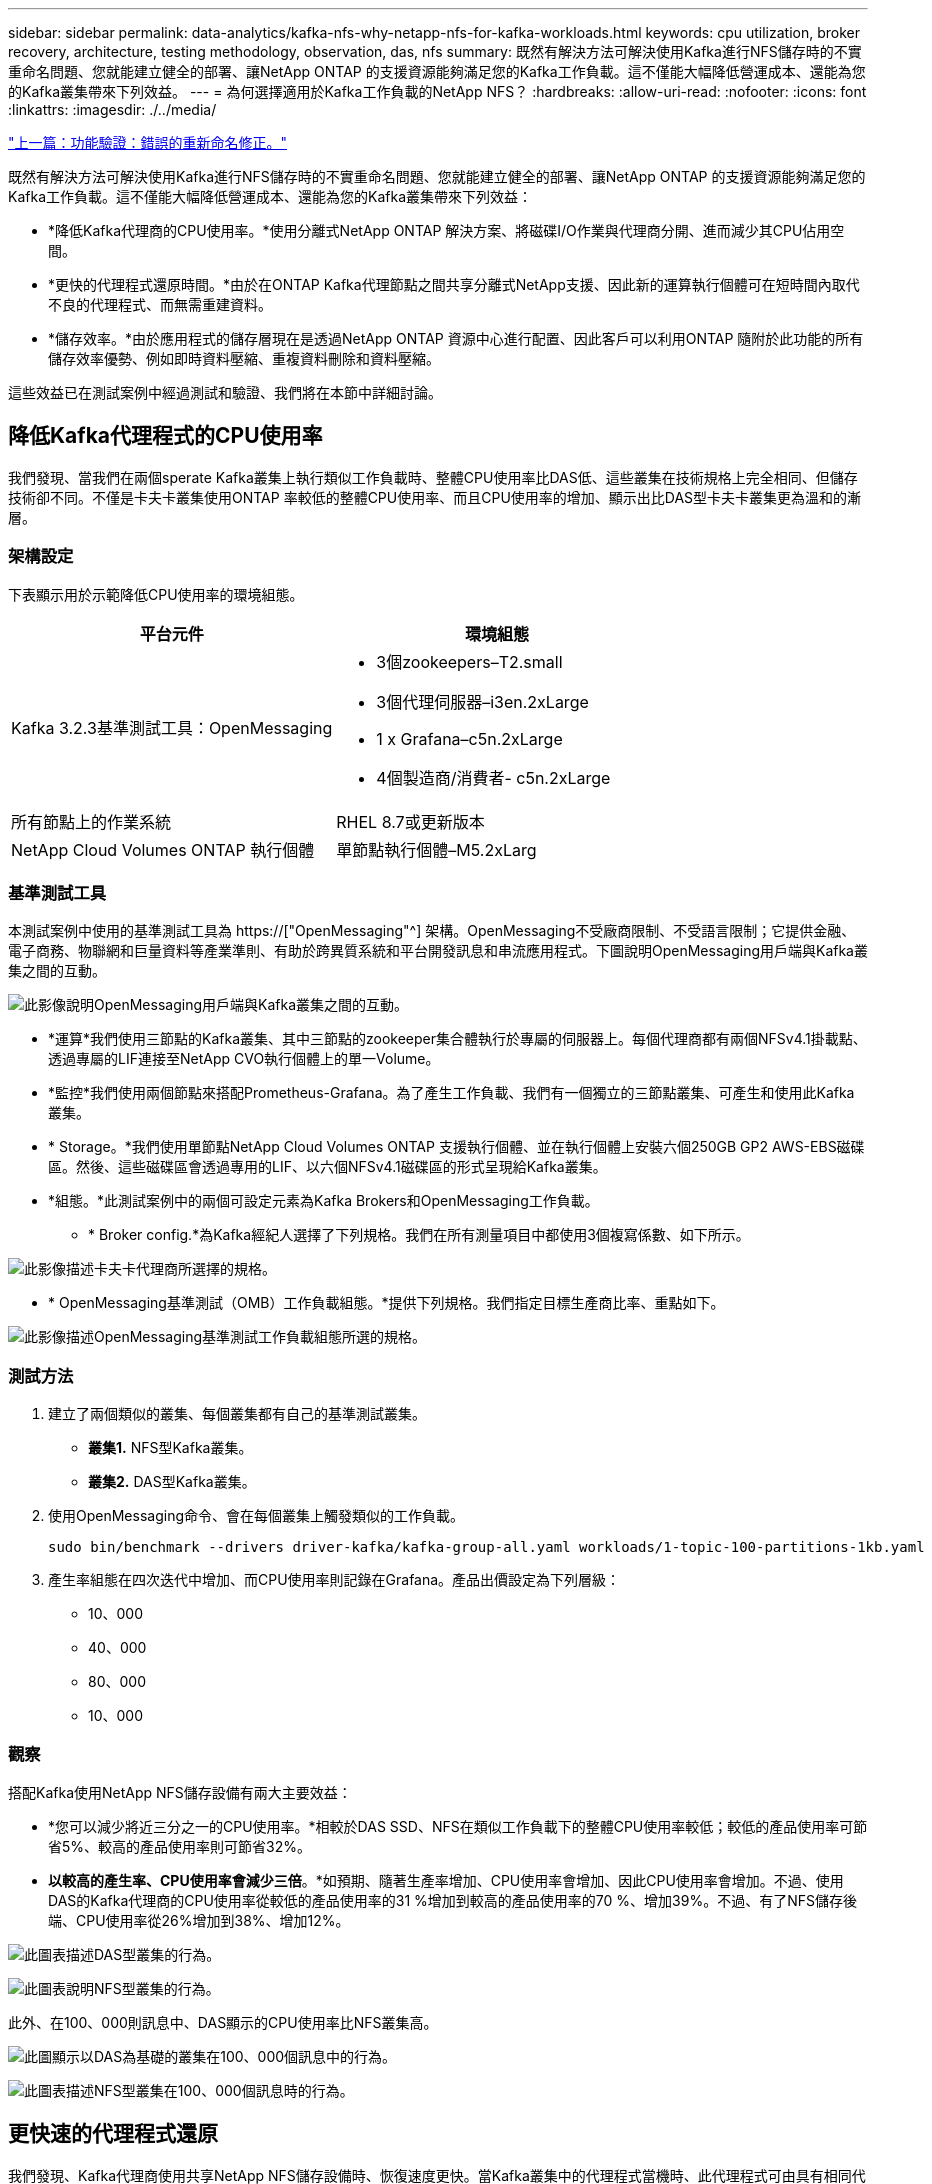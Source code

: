 ---
sidebar: sidebar 
permalink: data-analytics/kafka-nfs-why-netapp-nfs-for-kafka-workloads.html 
keywords: cpu utilization, broker recovery, architecture, testing methodology, observation, das, nfs 
summary: 既然有解決方法可解決使用Kafka進行NFS儲存時的不實重命名問題、您就能建立健全的部署、讓NetApp ONTAP 的支援資源能夠滿足您的Kafka工作負載。這不僅能大幅降低營運成本、還能為您的Kafka叢集帶來下列效益。 
---
= 為何選擇適用於Kafka工作負載的NetApp NFS？
:hardbreaks:
:allow-uri-read: 
:nofooter: 
:icons: font
:linkattrs: 
:imagesdir: ./../media/


link:kafka-nfs-functional-validation-silly-rename-fix.html["上一篇：功能驗證：錯誤的重新命名修正。"]

[role="lead"]
既然有解決方法可解決使用Kafka進行NFS儲存時的不實重命名問題、您就能建立健全的部署、讓NetApp ONTAP 的支援資源能夠滿足您的Kafka工作負載。這不僅能大幅降低營運成本、還能為您的Kafka叢集帶來下列效益：

* *降低Kafka代理商的CPU使用率。*使用分離式NetApp ONTAP 解決方案、將磁碟I/O作業與代理商分開、進而減少其CPU佔用空間。
* *更快的代理程式還原時間。*由於在ONTAP Kafka代理節點之間共享分離式NetApp支援、因此新的運算執行個體可在短時間內取代不良的代理程式、而無需重建資料。
* *儲存效率。*由於應用程式的儲存層現在是透過NetApp ONTAP 資源中心進行配置、因此客戶可以利用ONTAP 隨附於此功能的所有儲存效率優勢、例如即時資料壓縮、重複資料刪除和資料壓縮。


這些效益已在測試案例中經過測試和驗證、我們將在本節中詳細討論。



== 降低Kafka代理程式的CPU使用率

我們發現、當我們在兩個sperate Kafka叢集上執行類似工作負載時、整體CPU使用率比DAS低、這些叢集在技術規格上完全相同、但儲存技術卻不同。不僅是卡夫卡叢集使用ONTAP 率較低的整體CPU使用率、而且CPU使用率的增加、顯示出比DAS型卡夫卡叢集更為溫和的漸層。



=== 架構設定

下表顯示用於示範降低CPU使用率的環境組態。

|===
| 平台元件 | 環境組態 


| Kafka 3.2.3基準測試工具：OpenMessaging  a| 
* 3個zookeepers–T2.small
* 3個代理伺服器–i3en.2xLarge
* 1 x Grafana–c5n.2xLarge
* 4個製造商/消費者- c5n.2xLarge




| 所有節點上的作業系統 | RHEL 8.7或更新版本 


| NetApp Cloud Volumes ONTAP 執行個體 | 單節點執行個體–M5.2xLarg 
|===


=== 基準測試工具

本測試案例中使用的基準測試工具為 https://["OpenMessaging"^] 架構。OpenMessaging不受廠商限制、不受語言限制；它提供金融、電子商務、物聯網和巨量資料等產業準則、有助於跨異質系統和平台開發訊息和串流應用程式。下圖說明OpenMessaging用戶端與Kafka叢集之間的互動。

image:kafka-nfs-image8.png["此影像說明OpenMessaging用戶端與Kafka叢集之間的互動。"]

* *運算*我們使用三節點的Kafka叢集、其中三節點的zookeeper集合體執行於專屬的伺服器上。每個代理商都有兩個NFSv4.1掛載點、透過專屬的LIF連接至NetApp CVO執行個體上的單一Volume。
* *監控*我們使用兩個節點來搭配Prometheus-Grafana。為了產生工作負載、我們有一個獨立的三節點叢集、可產生和使用此Kafka叢集。
* * Storage。*我們使用單節點NetApp Cloud Volumes ONTAP 支援執行個體、並在執行個體上安裝六個250GB GP2 AWS-EBS磁碟區。然後、這些磁碟區會透過專用的LIF、以六個NFSv4.1磁碟區的形式呈現給Kafka叢集。
* *組態。*此測試案例中的兩個可設定元素為Kafka Brokers和OpenMessaging工作負載。
+
** * Broker config.*為Kafka經紀人選擇了下列規格。我們在所有測量項目中都使用3個複寫係數、如下所示。




image:kafka-nfs-image9.png["此影像描述卡夫卡代理商所選擇的規格。"]

* * OpenMessaging基準測試（OMB）工作負載組態。*提供下列規格。我們指定目標生產商比率、重點如下。


image:kafka-nfs-image10.png["此影像描述OpenMessaging基準測試工作負載組態所選的規格。"]



=== 測試方法

. 建立了兩個類似的叢集、每個叢集都有自己的基準測試叢集。
+
** *叢集1.* NFS型Kafka叢集。
** *叢集2.* DAS型Kafka叢集。


. 使用OpenMessaging命令、會在每個叢集上觸發類似的工作負載。
+
....
sudo bin/benchmark --drivers driver-kafka/kafka-group-all.yaml workloads/1-topic-100-partitions-1kb.yaml
....
. 產生率組態在四次迭代中增加、而CPU使用率則記錄在Grafana。產品出價設定為下列層級：
+
** 10、000
** 40、000
** 80、000
** 10、000






=== 觀察

搭配Kafka使用NetApp NFS儲存設備有兩大主要效益：

* *您可以減少將近三分之一的CPU使用率。*相較於DAS SSD、NFS在類似工作負載下的整體CPU使用率較低；較低的產品使用率可節省5%、較高的產品使用率則可節省32%。
* *以較高的產生率、CPU使用率會減少三倍*。*如預期、隨著生產率增加、CPU使用率會增加、因此CPU使用率會增加。不過、使用DAS的Kafka代理商的CPU使用率從較低的產品使用率的31 %增加到較高的產品使用率的70 %、增加39%。不過、有了NFS儲存後端、CPU使用率從26%增加到38%、增加12%。


image:kafka-nfs-image11.png["此圖表描述DAS型叢集的行為。"]

image:kafka-nfs-image12.png["此圖表說明NFS型叢集的行為。"]

此外、在100、000則訊息中、DAS顯示的CPU使用率比NFS叢集高。

image:kafka-nfs-image13.png["此圖顯示以DAS為基礎的叢集在100、000個訊息中的行為。"]

image:kafka-nfs-image14.png["此圖表描述NFS型叢集在100、000個訊息時的行為。"]



== 更快速的代理程式還原

我們發現、Kafka代理商使用共享NetApp NFS儲存設備時、恢復速度更快。當Kafka叢集中的代理程式當機時、此代理程式可由具有相同代理程式ID的健全代理程式取代。在執行此測試案例時、我們發現在以DAS為基礎的Kafka叢集上、叢集會在新增的健全代理程式上重新建置資料、這相當耗時。在NetApp NFS型Kafka叢集的情況下、更換的代理程式會繼續從先前的記錄目錄讀取資料、並以更快的速度恢復。



=== 架構設定

下表顯示使用NAS的Kafka叢集環境組態。

|===
| 平台元件 | 環境組態 


| Kafka 3.2.3  a| 
* 3個zookeepers–T2.small
* 3個代理伺服器–i3en.2xLarge
* 1 x Grafana–c5n.2xLarge
* 4個製造商/消費者- c5n.2xLarge
* 1個備份Kafka節點–i3en.2xLarge




| 所有節點上的作業系統 | RHEL8.7或更新版本 


| NetApp Cloud Volumes ONTAP 執行個體 | 單節點執行個體–M5.2xLarge 
|===
下圖說明NAS型Kafka叢集的架構。

image:kafka-nfs-image8.png["此圖說明以NAS為基礎的Kafka叢集架構。"]

* *運算。*三節點Kafka叢集、在專用伺服器上執行三節點zookeeper集合體。每個代理程式都有兩個NFS掛載點、可透過專屬LIF連接至NetApp CVO執行個體上的單一磁碟區。
* *監控* Prometheus-Grafana組合的兩個節點。為了產生工作負載、我們使用獨立的三節點叢集、可產生並使用此Kafka叢集。
* * Storage。*單節點NetApp Cloud Volumes ONTAP 效能實例、執行個體上安裝六個250GB GP2 AWS-EBS磁碟區。然後、這些磁碟區會透過專屬的LIF、以六個NFS磁碟區的形式呈現給Kafka叢集。
* * Broker組態。*此測試案例中的其中一個可設定元素是Kafka Broker。卡夫卡經紀公司選擇了下列規格。。 `replica.lag.time.mx.ms` 設定為高值、因為這會決定從ISR清單中取出特定節點的速度。當您在不良和健全的節點之間切換時，您不希望將該代理ID排除在ISR清單之外。


image:kafka-nfs-image15.png["此影像顯示卡夫卡代理商所選擇的規格。"]



=== 測試方法

. 建立了兩個類似的叢集：
+
** 以EC2為基礎的匯合叢集。
** NetApp NFS型的匯合叢集。


. 建立一個待命的Kafka節點時、其組態與原始Kafka叢集的節點相同。
. 在每個叢集上、都建立了範例主題、並在每個代理程式上填入約110 GB的資料。
+
** *基於EC2的叢集。*會對應一個Kafka Broker資料目錄 `/mnt/data-2` （下圖為叢集1的Broler-1 [left終端機]）。
** * NetApp NFS型叢集。*在NFS點上掛載Kafka Broker資料目錄 `/mnt/data` （下圖為叢集2的Broler-1 [右對講機]）。
+
image:kafka-nfs-image16.png["此影像顯示兩個終端機畫面。"]



. 在每個叢集中、Brocher-1都會終止、以觸發失敗的Broker恢復程序。
. 代理終止後、會將代理IP位址指派為次要IP給待命代理程式。這是必要的、因為Kafka叢集中的代理程式是由下列項目識別：
+
** * IP位址。*指派方式是將故障的代理IP重新指派給待命代理程式。
** * Broker ID。*這是在待命代理程式中設定的 `server.properties`。


. 指派IP後、便會在待命代理程式上啟動Kafka服務。
. 一段時間之後、伺服器記錄會被拉出、以檢查在叢集中的替換節點上建置資料所需的時間。




=== 觀察

Kafka代理商的恢復速度快了將近九倍。相較於使用Kafka叢集中的DAS SSD、使用NetApp NFS共享儲存設備時、恢復故障代理節點所花的時間大幅加快。對於1TB的主題資料、DAS型叢集的恢復時間為48分鐘、而NetApp NFS型Kafka叢集的恢復時間則不到5分鐘。

我們觀察到、以EC2為基礎的叢集花了10分鐘在新的代理節點上重建110GB的資料、而以NFS為基礎的叢集則在3分鐘內完成恢復。我們也在「In（記錄）」中發現、EC2的分割區使用者偏移值為0、而在NFS叢集上、使用者偏移值則是從先前的代理程式中取得。

....
[2022-10-31 09:39:17,747] INFO [LogLoader partition=test-topic-51R3EWs-0000-55, dir=/mnt/kafka-data/broker2] Reloading from producer snapshot and rebuilding producer state from offset 583999 (kafka.log.UnifiedLog$)
[2022-10-31 08:55:55,170] INFO [LogLoader partition=test-topic-qbVsEZg-0000-8, dir=/mnt/data-1] Loading producer state till offset 0 with message format version 2 (kafka.log.UnifiedLog$)
....


==== DAS型叢集

. 備份節點於08：55：53、730開始。
+
image:kafka-nfs-image17.png["此影像顯示DAS型叢集的記錄輸出。"]

. 資料重建程序於09：05：24、860結束。處理110 GB的資料大約需要10分鐘。
+
image:kafka-nfs-image18.png["此影像顯示DAS型叢集的記錄輸出。"]





==== NFS型叢集

. 備份節點於09：39：17、213開始。下方會強調顯示開始記錄項目。
+
image:kafka-nfs-image19.png["此影像顯示NFS型叢集的記錄輸出。"]

. 資料重建程序於09：42：29、115結束。處理110 GB的資料大約需要3分鐘。
+
image:kafka-nfs-image20.png["此影像顯示NFS型叢集的記錄輸出。"]

+
針對包含約1TB資料的代理商重複測試、DAS約需48分鐘、NFS約需3分鐘。結果如下圖所示。

+
image:kafka-nfs-image21.png["此圖表顯示代理程式還原所需的時間、視代理程式載入DAS型叢集或NFS型叢集的資料量而定。"]





== 儲存效率

由於Kafka叢集的儲存層是透過NetApp ONTAP 供應、因此我們獲得ONTAP 了所有的NetApp儲存效率功能。測試結果是在安裝Cloud Volumes ONTAP 了NFS儲存設備的Kafka叢集上產生大量資料。我們可以看到ONTAP 、由於採用了一些功能、空間大幅縮減。



=== 架構設定

下表顯示使用NAS的Kafka叢集環境組態。

|===
| 平台元件 | 環境組態 


| Kafka 3.2.3  a| 
* 3個zookeepers–T2.small
* 3個代理伺服器–i3en.2xLarge
* 1 x Grafana–c5n.2xLarge
* 4個製造商/消費者- c5n.2xLarge *




| 所有節點上的作業系統 | RHEL8.7或更新版本 


| NetApp Cloud Volumes ONTAP 執行個體 | 單節點執行個體–M5.2xLarge 
|===
下圖說明NAS型Kafka叢集的架構。

image:kafka-nfs-image8.png["此圖說明以NAS為基礎的Kafka叢集架構。"]

* *運算*我們使用三節點的Kafka叢集、其中三節點的zookeeper集合體執行於專屬的伺服器上。每個代理商都有兩個NFS掛載點、可透過專屬LIF連接至NetApp CVO執行個體上的單一磁碟區。
* *監控*我們使用兩個節點來搭配Prometheus-Grafana。為了產生工作負載、我們使用了一個獨立的三節點叢集、可以產生和使用這個Kafka叢集。
* * Storage。*我們使用單節點NetApp Cloud Volumes ONTAP 支援執行個體、並在執行個體上安裝六個250GB GP2 AWS-EBS磁碟區。然後、這些磁碟區會透過專用的LIF、以六個NFS磁碟區的形式呈現給Kafka叢集。
* *組態。*此測試案例中的可設定元素是Kafka仲介。


在生產商端點關閉壓縮功能、讓生產商產生高處理量。儲存效率則由運算層來處理。



=== 測試方法

. 卡夫卡叢集已配置上述規格。
. 在叢集上、使用OpenMessaging基準測試工具產生約350 GB的資料。
. 工作負載完成後、會使用ONTAP NetApp System Manager和CLI收集儲存效率統計資料。




=== 觀察

對於使用OMB工具產生的資料、我們發現空間節約約33%、儲存效率比為1.70:1。如下圖所示、所產生資料所使用的邏輯空間為420.3GB、用於保存資料的實體空間為281.7GB。

image:kafka-nfs-image22.png["此映像描述VMDisk的空間節約效益。"]

image:kafka-nfs-image23.png["快照"]

image:kafka-nfs-image24.png["快照"]

link:kafka-nfs-performance-overview-and-validation-in-aws.html["下一步：AWS的效能總覽與驗證。"]
